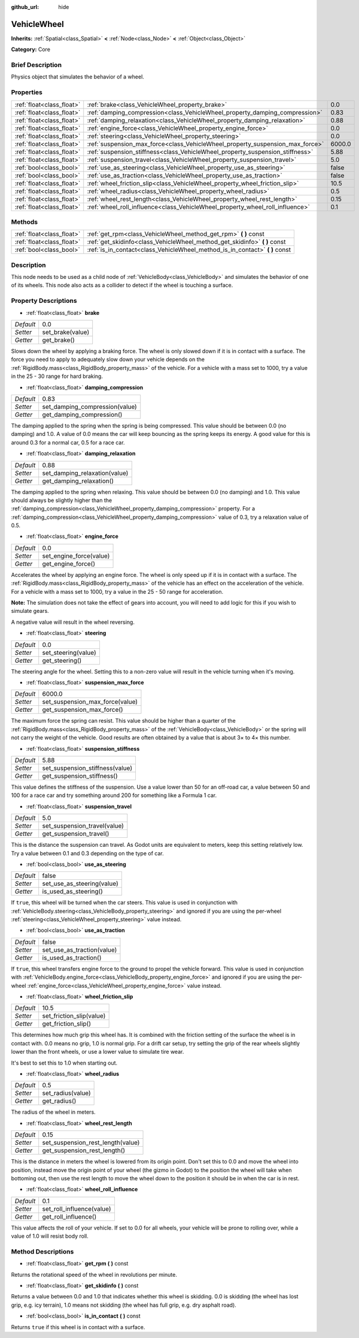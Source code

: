 :github_url: hide

.. Generated automatically by doc/tools/makerst.py in Godot's source tree.
.. DO NOT EDIT THIS FILE, but the VehicleWheel.xml source instead.
.. The source is found in doc/classes or modules/<name>/doc_classes.

.. _class_VehicleWheel:

VehicleWheel
============

**Inherits:** :ref:`Spatial<class_Spatial>` **<** :ref:`Node<class_Node>` **<** :ref:`Object<class_Object>`

**Category:** Core

Brief Description
-----------------

Physics object that simulates the behavior of a wheel.

Properties
----------

+---------------------------+-------------------------------------------------------------------------------+--------+
| :ref:`float<class_float>` | :ref:`brake<class_VehicleWheel_property_brake>`                               | 0.0    |
+---------------------------+-------------------------------------------------------------------------------+--------+
| :ref:`float<class_float>` | :ref:`damping_compression<class_VehicleWheel_property_damping_compression>`   | 0.83   |
+---------------------------+-------------------------------------------------------------------------------+--------+
| :ref:`float<class_float>` | :ref:`damping_relaxation<class_VehicleWheel_property_damping_relaxation>`     | 0.88   |
+---------------------------+-------------------------------------------------------------------------------+--------+
| :ref:`float<class_float>` | :ref:`engine_force<class_VehicleWheel_property_engine_force>`                 | 0.0    |
+---------------------------+-------------------------------------------------------------------------------+--------+
| :ref:`float<class_float>` | :ref:`steering<class_VehicleWheel_property_steering>`                         | 0.0    |
+---------------------------+-------------------------------------------------------------------------------+--------+
| :ref:`float<class_float>` | :ref:`suspension_max_force<class_VehicleWheel_property_suspension_max_force>` | 6000.0 |
+---------------------------+-------------------------------------------------------------------------------+--------+
| :ref:`float<class_float>` | :ref:`suspension_stiffness<class_VehicleWheel_property_suspension_stiffness>` | 5.88   |
+---------------------------+-------------------------------------------------------------------------------+--------+
| :ref:`float<class_float>` | :ref:`suspension_travel<class_VehicleWheel_property_suspension_travel>`       | 5.0    |
+---------------------------+-------------------------------------------------------------------------------+--------+
| :ref:`bool<class_bool>`   | :ref:`use_as_steering<class_VehicleWheel_property_use_as_steering>`           | false  |
+---------------------------+-------------------------------------------------------------------------------+--------+
| :ref:`bool<class_bool>`   | :ref:`use_as_traction<class_VehicleWheel_property_use_as_traction>`           | false  |
+---------------------------+-------------------------------------------------------------------------------+--------+
| :ref:`float<class_float>` | :ref:`wheel_friction_slip<class_VehicleWheel_property_wheel_friction_slip>`   | 10.5   |
+---------------------------+-------------------------------------------------------------------------------+--------+
| :ref:`float<class_float>` | :ref:`wheel_radius<class_VehicleWheel_property_wheel_radius>`                 | 0.5    |
+---------------------------+-------------------------------------------------------------------------------+--------+
| :ref:`float<class_float>` | :ref:`wheel_rest_length<class_VehicleWheel_property_wheel_rest_length>`       | 0.15   |
+---------------------------+-------------------------------------------------------------------------------+--------+
| :ref:`float<class_float>` | :ref:`wheel_roll_influence<class_VehicleWheel_property_wheel_roll_influence>` | 0.1    |
+---------------------------+-------------------------------------------------------------------------------+--------+

Methods
-------

+---------------------------+---------------------------------------------------------------------------------+
| :ref:`float<class_float>` | :ref:`get_rpm<class_VehicleWheel_method_get_rpm>` **(** **)** const             |
+---------------------------+---------------------------------------------------------------------------------+
| :ref:`float<class_float>` | :ref:`get_skidinfo<class_VehicleWheel_method_get_skidinfo>` **(** **)** const   |
+---------------------------+---------------------------------------------------------------------------------+
| :ref:`bool<class_bool>`   | :ref:`is_in_contact<class_VehicleWheel_method_is_in_contact>` **(** **)** const |
+---------------------------+---------------------------------------------------------------------------------+

Description
-----------

This node needs to be used as a child node of :ref:`VehicleBody<class_VehicleBody>` and simulates the behavior of one of its wheels. This node also acts as a collider to detect if the wheel is touching a surface.

Property Descriptions
---------------------

.. _class_VehicleWheel_property_brake:

- :ref:`float<class_float>` **brake**

+-----------+------------------+
| *Default* | 0.0              |
+-----------+------------------+
| *Setter*  | set_brake(value) |
+-----------+------------------+
| *Getter*  | get_brake()      |
+-----------+------------------+

Slows down the wheel by applying a braking force. The wheel is only slowed down if it is in contact with a surface. The force you need to apply to adequately slow down your vehicle depends on the :ref:`RigidBody.mass<class_RigidBody_property_mass>` of the vehicle. For a vehicle with a mass set to 1000, try a value in the 25 - 30 range for hard braking.

.. _class_VehicleWheel_property_damping_compression:

- :ref:`float<class_float>` **damping_compression**

+-----------+--------------------------------+
| *Default* | 0.83                           |
+-----------+--------------------------------+
| *Setter*  | set_damping_compression(value) |
+-----------+--------------------------------+
| *Getter*  | get_damping_compression()      |
+-----------+--------------------------------+

The damping applied to the spring when the spring is being compressed. This value should be between 0.0 (no damping) and 1.0. A value of 0.0 means the car will keep bouncing as the spring keeps its energy. A good value for this is around 0.3 for a normal car, 0.5 for a race car.

.. _class_VehicleWheel_property_damping_relaxation:

- :ref:`float<class_float>` **damping_relaxation**

+-----------+-------------------------------+
| *Default* | 0.88                          |
+-----------+-------------------------------+
| *Setter*  | set_damping_relaxation(value) |
+-----------+-------------------------------+
| *Getter*  | get_damping_relaxation()      |
+-----------+-------------------------------+

The damping applied to the spring when relaxing. This value should be between 0.0 (no damping) and 1.0. This value should always be slightly higher than the :ref:`damping_compression<class_VehicleWheel_property_damping_compression>` property. For a :ref:`damping_compression<class_VehicleWheel_property_damping_compression>` value of 0.3, try a relaxation value of 0.5.

.. _class_VehicleWheel_property_engine_force:

- :ref:`float<class_float>` **engine_force**

+-----------+-------------------------+
| *Default* | 0.0                     |
+-----------+-------------------------+
| *Setter*  | set_engine_force(value) |
+-----------+-------------------------+
| *Getter*  | get_engine_force()      |
+-----------+-------------------------+

Accelerates the wheel by applying an engine force. The wheel is only speed up if it is in contact with a surface. The :ref:`RigidBody.mass<class_RigidBody_property_mass>` of the vehicle has an effect on the acceleration of the vehicle. For a vehicle with a mass set to 1000, try a value in the 25 - 50 range for acceleration.

**Note:** The simulation does not take the effect of gears into account, you will need to add logic for this if you wish to simulate gears.

A negative value will result in the wheel reversing.

.. _class_VehicleWheel_property_steering:

- :ref:`float<class_float>` **steering**

+-----------+---------------------+
| *Default* | 0.0                 |
+-----------+---------------------+
| *Setter*  | set_steering(value) |
+-----------+---------------------+
| *Getter*  | get_steering()      |
+-----------+---------------------+

The steering angle for the wheel. Setting this to a non-zero value will result in the vehicle turning when it's moving.

.. _class_VehicleWheel_property_suspension_max_force:

- :ref:`float<class_float>` **suspension_max_force**

+-----------+---------------------------------+
| *Default* | 6000.0                          |
+-----------+---------------------------------+
| *Setter*  | set_suspension_max_force(value) |
+-----------+---------------------------------+
| *Getter*  | get_suspension_max_force()      |
+-----------+---------------------------------+

The maximum force the spring can resist. This value should be higher than a quarter of the :ref:`RigidBody.mass<class_RigidBody_property_mass>` of the :ref:`VehicleBody<class_VehicleBody>` or the spring will not carry the weight of the vehicle. Good results are often obtained by a value that is about 3× to 4× this number.

.. _class_VehicleWheel_property_suspension_stiffness:

- :ref:`float<class_float>` **suspension_stiffness**

+-----------+---------------------------------+
| *Default* | 5.88                            |
+-----------+---------------------------------+
| *Setter*  | set_suspension_stiffness(value) |
+-----------+---------------------------------+
| *Getter*  | get_suspension_stiffness()      |
+-----------+---------------------------------+

This value defines the stiffness of the suspension. Use a value lower than 50 for an off-road car, a value between 50 and 100 for a race car and try something around 200 for something like a Formula 1 car.

.. _class_VehicleWheel_property_suspension_travel:

- :ref:`float<class_float>` **suspension_travel**

+-----------+------------------------------+
| *Default* | 5.0                          |
+-----------+------------------------------+
| *Setter*  | set_suspension_travel(value) |
+-----------+------------------------------+
| *Getter*  | get_suspension_travel()      |
+-----------+------------------------------+

This is the distance the suspension can travel. As Godot units are equivalent to meters, keep this setting relatively low. Try a value between 0.1 and 0.3 depending on the type of car.

.. _class_VehicleWheel_property_use_as_steering:

- :ref:`bool<class_bool>` **use_as_steering**

+-----------+----------------------------+
| *Default* | false                      |
+-----------+----------------------------+
| *Setter*  | set_use_as_steering(value) |
+-----------+----------------------------+
| *Getter*  | is_used_as_steering()      |
+-----------+----------------------------+

If ``true``, this wheel will be turned when the car steers. This value is used in conjunction with :ref:`VehicleBody.steering<class_VehicleBody_property_steering>` and ignored if you are using the per-wheel :ref:`steering<class_VehicleWheel_property_steering>` value instead.

.. _class_VehicleWheel_property_use_as_traction:

- :ref:`bool<class_bool>` **use_as_traction**

+-----------+----------------------------+
| *Default* | false                      |
+-----------+----------------------------+
| *Setter*  | set_use_as_traction(value) |
+-----------+----------------------------+
| *Getter*  | is_used_as_traction()      |
+-----------+----------------------------+

If ``true``, this wheel transfers engine force to the ground to propel the vehicle forward. This value is used in conjunction with :ref:`VehicleBody.engine_force<class_VehicleBody_property_engine_force>` and ignored if you are using the per-wheel :ref:`engine_force<class_VehicleWheel_property_engine_force>` value instead.

.. _class_VehicleWheel_property_wheel_friction_slip:

- :ref:`float<class_float>` **wheel_friction_slip**

+-----------+--------------------------+
| *Default* | 10.5                     |
+-----------+--------------------------+
| *Setter*  | set_friction_slip(value) |
+-----------+--------------------------+
| *Getter*  | get_friction_slip()      |
+-----------+--------------------------+

This determines how much grip this wheel has. It is combined with the friction setting of the surface the wheel is in contact with. 0.0 means no grip, 1.0 is normal grip. For a drift car setup, try setting the grip of the rear wheels slightly lower than the front wheels, or use a lower value to simulate tire wear.

It's best to set this to 1.0 when starting out.

.. _class_VehicleWheel_property_wheel_radius:

- :ref:`float<class_float>` **wheel_radius**

+-----------+-------------------+
| *Default* | 0.5               |
+-----------+-------------------+
| *Setter*  | set_radius(value) |
+-----------+-------------------+
| *Getter*  | get_radius()      |
+-----------+-------------------+

The radius of the wheel in meters.

.. _class_VehicleWheel_property_wheel_rest_length:

- :ref:`float<class_float>` **wheel_rest_length**

+-----------+-----------------------------------+
| *Default* | 0.15                              |
+-----------+-----------------------------------+
| *Setter*  | set_suspension_rest_length(value) |
+-----------+-----------------------------------+
| *Getter*  | get_suspension_rest_length()      |
+-----------+-----------------------------------+

This is the distance in meters the wheel is lowered from its origin point. Don't set this to 0.0 and move the wheel into position, instead move the origin point of your wheel (the gizmo in Godot) to the position the wheel will take when bottoming out, then use the rest length to move the wheel down to the position it should be in when the car is in rest.

.. _class_VehicleWheel_property_wheel_roll_influence:

- :ref:`float<class_float>` **wheel_roll_influence**

+-----------+---------------------------+
| *Default* | 0.1                       |
+-----------+---------------------------+
| *Setter*  | set_roll_influence(value) |
+-----------+---------------------------+
| *Getter*  | get_roll_influence()      |
+-----------+---------------------------+

This value affects the roll of your vehicle. If set to 0.0 for all wheels, your vehicle will be prone to rolling over, while a value of 1.0 will resist body roll.

Method Descriptions
-------------------

.. _class_VehicleWheel_method_get_rpm:

- :ref:`float<class_float>` **get_rpm** **(** **)** const

Returns the rotational speed of the wheel in revolutions per minute.

.. _class_VehicleWheel_method_get_skidinfo:

- :ref:`float<class_float>` **get_skidinfo** **(** **)** const

Returns a value between 0.0 and 1.0 that indicates whether this wheel is skidding. 0.0 is skidding (the wheel has lost grip, e.g. icy terrain), 1.0 means not skidding (the wheel has full grip, e.g. dry asphalt road).

.. _class_VehicleWheel_method_is_in_contact:

- :ref:`bool<class_bool>` **is_in_contact** **(** **)** const

Returns ``true`` if this wheel is in contact with a surface.

